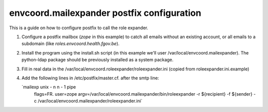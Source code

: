 envcoord.mailexpander postfix configuration
===========================================

This is a guide on how to configure postfix to call the role expander.

1. Configure a postfix mailbox (`zope` in this example) to catch all emails
   without an existing account, or all emails to a subdomain
   (like `roles.envcoord.health.fgov.be`).

2. Install the program using the install.sh script (in this example
   we'll user /var/local/envcoord.mailexpander).
   The python-ldap
   package should be previously installed as a system package.

3. Fill in real data in the /var/local/envcoord.roleexpander/roleexpander.ini
   (copied from roleexpander.ini.example)

4. Add the following lines in /etc/postfix/master.cf. after the smtp line:

   `mailexp   unix  -       n       n       -       1         pipe
      flags=FR. user=zope argv=/var/local/envcoord.mailexpander/bin/roleexpander
      -r ${recipient} -f ${sender} -c /var/local/envcoord.mailexpander/roleexpander.ini`
